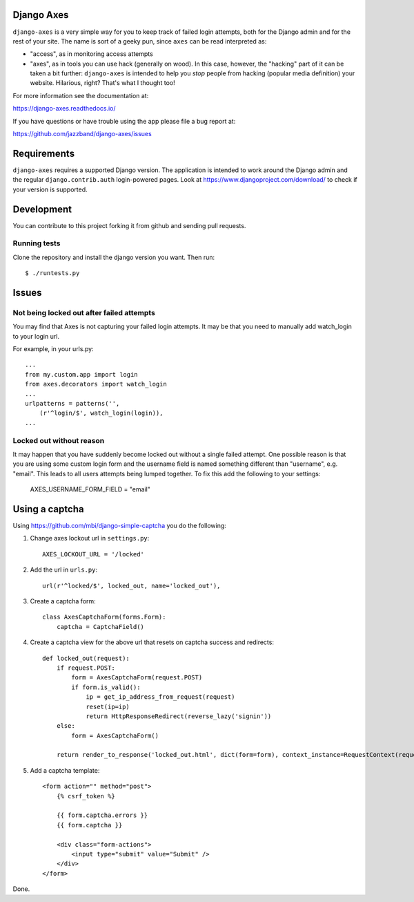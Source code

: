 Django Axes
===========

.. image:: https://jazzband.co/static/img/badge.svg
   :target: https://jazzband.co/
   :alt: Jazzband

.. image:: https://secure.travis-ci.org/jazzband/django-axes.png?branch=master
   :target: http://travis-ci.org/jazzband/django-axes
   :alt: Build Status

.. image:: https://coveralls.io/repos/github/jazzband/django-axes/badge.svg?branch=master
   :target: https://coveralls.io/github/jazzband/django-axes?branch=master
   :alt: Coveralls


``django-axes`` is a very simple way for you to keep track of failed login
attempts, both for the Django admin and for the rest of your site. The name is
sort of a geeky pun, since ``axes`` can be read interpreted as:

* "access", as in monitoring access attempts
* "axes", as in tools you can use hack (generally on wood). In this case,
  however, the "hacking" part of it can be taken a bit further: ``django-axes``
  is intended to help you *stop* people from hacking (popular media
  definition) your website. Hilarious, right? That's what I thought too!


For more information see the documentation at:

https://django-axes.readthedocs.io/

If you have questions or have trouble using the app please file a bug report
at:

https://github.com/jazzband/django-axes/issues


Requirements
============

``django-axes`` requires a supported Django version. The application is
intended to work around the Django admin and the regular
``django.contrib.auth`` login-powered pages.
Look at https://www.djangoproject.com/download/ to check if your version
is supported.

Development
===========

You can contribute to this project forking it from github and sending pull requests.

Running tests
-------------

Clone the repository and install the django version you want. Then run::

    $ ./runtests.py

Issues
======

Not being locked out after failed attempts
------------------------------------------

You may find that Axes is not capturing your failed login attempts. It may
be that you need to manually add watch_login to your login url.

For example, in your urls.py::

    ...
    from my.custom.app import login
    from axes.decorators import watch_login
    ...
    urlpatterns = patterns('',
        (r'^login/$', watch_login(login)),
    ...


Locked out without reason
-------------------------

It may happen that you have suddenly become locked out without a single failed
attempt. One possible reason is that you are using some custom login form and the
username field is named something different than "username", e.g. "email". This
leads to all users attempts being lumped together. To fix this add the following
to your settings:

    AXES_USERNAME_FORM_FIELD = "email"


Using a captcha
===============

Using https://github.com/mbi/django-simple-captcha you do the following:

1. Change axes lockout url in ``settings.py``::

    AXES_LOCKOUT_URL = '/locked'

2. Add the url in ``urls.py``::

    url(r'^locked/$', locked_out, name='locked_out'),

3. Create a captcha form::

    class AxesCaptchaForm(forms.Form):
        captcha = CaptchaField()

4. Create a captcha view for the above url that resets on captcha success and redirects::

    def locked_out(request):
        if request.POST:
            form = AxesCaptchaForm(request.POST)
            if form.is_valid():
                ip = get_ip_address_from_request(request)
                reset(ip=ip)
                return HttpResponseRedirect(reverse_lazy('signin'))
        else:
            form = AxesCaptchaForm()

        return render_to_response('locked_out.html', dict(form=form), context_instance=RequestContext(request))

5. Add a captcha template::

    <form action="" method="post">
        {% csrf_token %}

        {{ form.captcha.errors }}
        {{ form.captcha }}

        <div class="form-actions">
            <input type="submit" value="Submit" />
        </div>
    </form>

Done.
